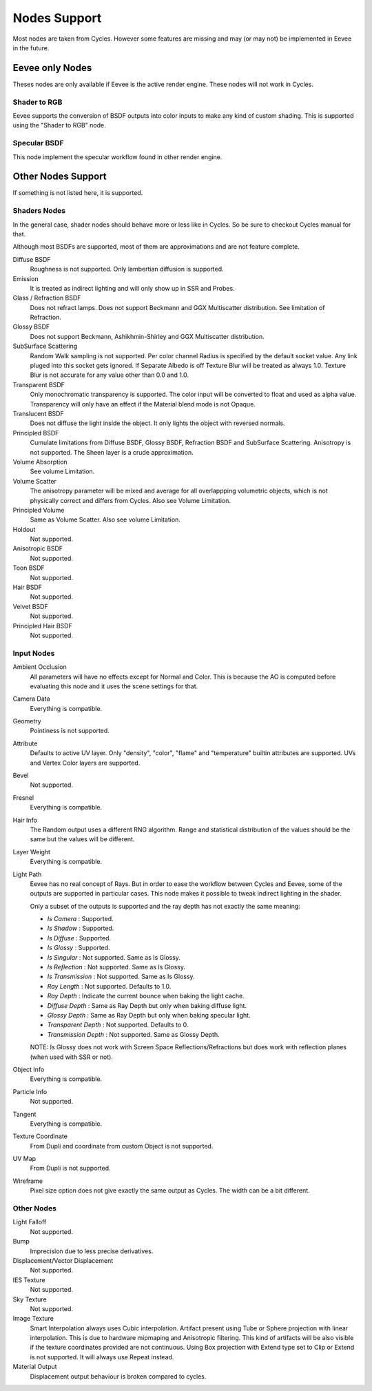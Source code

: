
*************
Nodes Support
*************

Most nodes are taken from Cycles. However some features are missing and may (or may not) be implemented in Eevee in the future.

.. seealso::
  :doc:`Material </render/cycles/nodes/index>`.


Eevee only Nodes
================

Theses nodes are only available if Eevee is the active render engine. These nodes will not work in Cycles.

Shader to RGB
-------------

Eevee supports the conversion of BSDF outputs into color inputs to make any kind of custom shading. This is supported using the "Shader to RGB" node.

.. seealso::
  :doc:`Material </render/eevee/materials/nodes/shader_to_rgb>`.


Specular BSDF
-------------

This node implement the specular workflow found in other render engine.

.. seealso::
  :doc:`Material </render/eevee/materials/nodes/specular_bsdf>`.


Other Nodes Support
===================

If something is not listed here, it is supported.


Shaders Nodes
-------------

In the general case, shader nodes should behave more or less like in Cycles. So be sure to checkout Cycles manual for that.

.. seealso::
  :doc:`Material </render/cycles/nodes/types/shaders/index>`.

Although most BSDFs are supported, most of them are approximations and are not feature complete.

Diffuse BSDF
   Roughness is not supported. Only lambertian diffusion is supported.

Emission
   It is treated as indirect lighting and will only show up in SSR and Probes.

Glass / Refraction BSDF
   Does not refract lamps. Does not support Beckmann and GGX Multiscatter distribution. See limitation of Refraction.

Glossy BSDF
   Does not support Beckmann, Ashikhmin-Shirley and GGX Multiscatter distribution.

SubSurface Scattering 
   Random Walk sampling is not supported. Per color channel Radius is specified by the default socket value. Any link pluged into this socket gets ignored. If Separate Albedo is off Texture Blur will be treated as always 1.0. Texture Blur is not accurate for any value other than 0.0 and 1.0.

Transparent BSDF
   Only monochromatic transparency is supported. The color input will be converted to float and used as alpha value. Transparency will only have an effect if the Material blend mode is not Opaque.

Translucent BSDF
   Does not diffuse the light inside the object. It only lights the object with reversed normals.

Principled BSDF
   Cumulate limitations from Diffuse BSDF, Glossy BSDF, Refraction BSDF and SubSurface Scattering. Anisotropy is not supported. The Sheen layer is a crude approximation.

Volume Absorption
   See volume Limitation.

Volume Scatter
   The anisotropy parameter will be mixed and average for all overlappping volumetric objects, which is not physically correct and differs from Cycles. Also see Volume Limitation.

Principled Volume
   Same as Volume Scatter. Also see volume Limitation.

Holdout
   Not supported.

Anisotropic BSDF
   Not supported.

Toon BSDF
   Not supported.

Hair BSDF
   Not supported.

Velvet BSDF
   Not supported.

Principled Hair BSDF
   Not supported.


Input Nodes
-----------

Ambient Occlusion
   All parameters will have no effects except for Normal and Color. This is because the AO is computed before evaluating this node and it uses the scene settings for that.

Camera Data
   Everything is compatible.

Geometry
   Pointiness is not supported.

Attribute
   Defaults to active UV layer. Only "density", "color", "flame" and "temperature" builtin attributes are supported. UVs and Vertex Color layers are supported.

Bevel
   Not supported.

Fresnel
   Everything is compatible.

Hair Info
   The Random output uses a different RNG algorithm. Range and statistical distribution of the values should be the same but the values will be different.

Layer Weight
   Everything is compatible.

Light Path
   Eevee has no real concept of Rays. But in order to ease the workflow between Cycles and Eevee, some of the outputs are supported in particular cases.
   This node makes it possible to tweak indirect lighting in the shader.

   Only a subset of the outputs is supported and the ray depth has not exactly
   the same meaning:

   * *Is Camera* : Supported.
   * *Is Shadow* : Supported.
   * *Is Diffuse* : Supported.
   * *Is Glossy* : Supported.
   * *Is Singular* : Not supported. Same as Is Glossy.
   * *Is Reflection* : Not supported. Same as Is Glossy.
   * *Is Transmission* : Not supported. Same as Is Glossy.
   * *Ray Length* : Not supported. Defaults to 1.0.
   * *Ray Depth* : Indicate the current bounce when baking the light cache.
   * *Diffuse Depth* : Same as Ray Depth but only when baking diffuse light.
   * *Glossy Depth* : Same as Ray Depth but only when baking specular light.
   * *Transparent Depth* : Not supported. Defaults to 0.
   * *Transmission Depth* : Not supported. Same as Glossy Depth.

   NOTE: Is Glossy does not work with Screen Space Reflections/Refractions but does work with reflection planes (when used with SSR or not).

Object Info
   Everything is compatible.

Particle Info
   Not supported.

Tangent
   Everything is compatible.

Texture Coordinate
   From Dupli and coordinate from custom Object is not supported.

UV Map
   From Dupli is not supported.

Wireframe
   Pixel size option does not give exactly the same output as Cycles. The width can be a bit different.


Other Nodes
-----------

Light Falloff
   Not supported.

Bump
   Imprecision due to less precise derivatives.

Displacement/Vector Displacement
   Not supported.

IES Texture
   Not supported.

Sky Texture
   Not supported.

Image Texture
   Smart Interpolation always uses Cubic interpolation.
   Artifact present using Tube or Sphere projection with linear interpolation. This is due to hardware mipmaping and Anisotropic filtering. This kind of artifacts will be also visible if the texture coordinates provided are not continuous.
   Using Box projection with Extend type set to Clip or Extend is not supported. It will always use Repeat instead.

Material Output
   Displacement output behaviour is broken compared to cycles.

